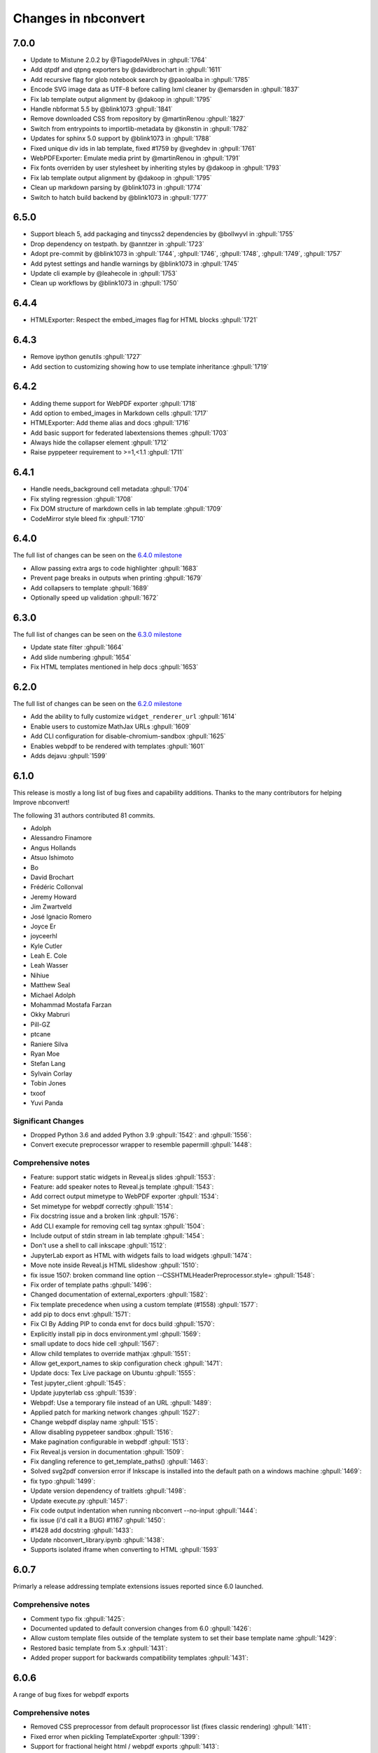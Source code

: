.. _changelog:

====================
Changes in nbconvert
====================

7.0.0
--------
* Update to Mistune 2.0.2 by @TiagodePAlves in :ghpull:`1764`
* Add qtpdf and qtpng exporters by @davidbrochart in :ghpull:`1611`
* Add recursive flag for glob notebook search by @paoloalba in :ghpull:`1785`
* Encode SVG image data as UTF-8 before calling lxml cleaner by @emarsden in :ghpull:`1837`
* Fix lab template output alignment by @dakoop in :ghpull:`1795`
* Handle nbformat 5.5 by @blink1073 :ghpull:`1841`
* Remove downloaded CSS from repository by @martinRenou :ghpull:`1827`
* Switch from entrypoints to importlib-metadata by @konstin in :ghpull:`1782`
* Updates for sphinx 5.0 support by @blink1073 in :ghpull:`1788`
* Fixed unique div ids in lab template, fixed #1759 by @veghdev in :ghpull:`1761`
* WebPDFExporter: Emulate media print by @martinRenou in :ghpull:`1791`
* Fix fonts overriden by user stylesheet by inheriting styles by @dakoop in :ghpull:`1793`
* Fix lab template output alignment by @dakoop in :ghpull:`1795`
* Clean up markdown parsing by @blink1073 in :ghpull:`1774`
* Switch to hatch build backend by @blink1073 in :ghpull:`1777`

6.5.0
-----
* Support bleach 5, add packaging and tinycss2 dependencies by @bollwyvl in :ghpull:`1755`
* Drop dependency on testpath. by @anntzer in :ghpull:`1723`
* Adopt pre-commit by @blink1073 in :ghpull:`1744`, :ghpull:`1746`, :ghpull:`1748`, :ghpull:`1749`, :ghpull:`1757`
* Add pytest settings and handle warnings by @blink1073 in :ghpull:`1745`
* Update cli example by @leahecole in :ghpull:`1753`
* Clean up workflows by @blink1073 in :ghpull:`1750`

6.4.4
-----
* HTMLExporter: Respect the embed_images flag for HTML blocks :ghpull:`1721`

6.4.3
-----
* Remove ipython genutils :ghpull:`1727`
* Add section to customizing showing how to use template inheritance :ghpull:`1719`

6.4.2
-----
* Adding theme support for WebPDF exporter :ghpull:`1718`
* Add option to embed_images in Markdown cells :ghpull:`1717`
* HTMLExporter: Add theme alias and docs :ghpull:`1716`
* Add basic support for federated labextensions themes :ghpull:`1703`
* Always hide the collapser element :ghpull:`1712`
* Raise pyppeteer requirement to >=1,<1.1 :ghpull:`1711`

6.4.1
-----
* Handle needs_background cell metadata :ghpull:`1704`
* Fix styling regression :ghpull:`1708`
* Fix DOM structure of markdown cells in lab template :ghpull:`1709`
* CodeMirror style bleed fix :ghpull:`1710`

6.4.0
-----

The full list of changes can be seen on the `6.4.0 milestone <https://github.com/jupyter/nbconvert/milestone/23?closed=1>`__

* Allow passing extra args to code highlighter :ghpull:`1683`
* Prevent page breaks in outputs when printing :ghpull:`1679`
* Add collapsers to template :ghpull:`1689`
* Optionally speed up validation :ghpull:`1672`

6.3.0
-----

The full list of changes can be seen on the `6.3.0 milestone <https://github.com/jupyter/nbconvert/milestone/22?closed=1>`__

* Update state filter :ghpull:`1664`
* Add slide numbering :ghpull:`1654`
* Fix HTML templates mentioned in help docs :ghpull:`1653`

6.2.0
-----

The full list of changes can be seen on the `6.2.0 milestone <https://github.com/jupyter/nbconvert/milestone/21?closed=1>`__

* Add the ability to fully customize ``widget_renderer_url`` :ghpull:`1614`
* Enable users to customize MathJax URLs :ghpull:`1609`
* Add CLI configuration for disable-chromium-sandbox :ghpull:`1625`
* Enables webpdf to be rendered with templates :ghpull:`1601`
* Adds dejavu :ghpull:`1599`

6.1.0
-----

This release is mostly a long list of bug fixes and capability
additions. Thanks to the many contributors for helping Improve
nbconvert!

The following 31 authors contributed 81 commits.

* Adolph
* Alessandro Finamore
* Angus Hollands
* Atsuo Ishimoto
* Bo
* David Brochart
* Frédéric Collonval
* Jeremy Howard
* Jim Zwartveld
* José Ignacio Romero
* Joyce Er
* joyceerhl
* Kyle Cutler
* Leah E. Cole
* Leah Wasser
* Nihiue
* Matthew Seal
* Michael Adolph
* Mohammad Mostafa Farzan
* Okky Mabruri
* Pill-GZ
* ptcane
* Raniere Silva
* Ryan Moe
* Stefan Lang
* Sylvain Corlay
* Tobin Jones
* txoof
* Yuvi Panda

Significant Changes
~~~~~~~~~~~~~~~~~~~

* Dropped Python 3.6 and added Python 3.9 :ghpull:`1542`: and :ghpull:`1556`:
* Convert execute preprocessor wrapper to resemble papermill :ghpull:`1448`:

Comprehensive notes
~~~~~~~~~~~~~~~~~~~

* Feature: support static widgets in Reveal.js slides :ghpull:`1553`:
* Feature: add speaker notes to Reveal.js template :ghpull:`1543`:
* Add correct output mimetype to WebPDF exporter :ghpull:`1534`:
* Set mimetype for webpdf correctly :ghpull:`1514`:
* Fix docstring issue and a broken  link :ghpull:`1576`:
* Add CLI example for removing cell tag syntax :ghpull:`1504`:
* Include output of stdin stream in lab template :ghpull:`1454`:
* Don't use a shell to call inkscape :ghpull:`1512`:
* JupyterLab export as HTML with widgets fails to load widgets :ghpull:`1474`:
* Move note inside Reveal.js HTML slideshow :ghpull:`1510`:
* fix issue 1507: broken command line option --CSSHTMLHeaderPreprocessor.style= :ghpull:`1548`:
* Fix order of template paths :ghpull:`1496`:
* Changed documentation of external_exporters :ghpull:`1582`:
* Fix template precedence when using a custom template (#1558) :ghpull:`1577`:
* add  pip to docs  envt :ghpull:`1571`:
* Fix CI  By Adding PIP to  conda envt for docs build :ghpull:`1570`:
* Explicitly install pip in docs environment.yml :ghpull:`1569`:
* small update to docs hide cell :ghpull:`1567`:
* Allow child templates to override mathjax :ghpull:`1551`:
* Allow get_export_names to skip configuration check :ghpull:`1471`:
* Update docs: Tex Live package on Ubuntu :ghpull:`1555`:
* Test jupyter_client :ghpull:`1545`:
* Update jupyterlab css :ghpull:`1539`:
* Webpdf: Use a temporary file instead of an URL  :ghpull:`1489`:
* Applied patch for marking network changes :ghpull:`1527`:
* Change webpdf display name :ghpull:`1515`:
* Allow disabling pyppeteer sandbox :ghpull:`1516`:
* Make pagination configurable in webpdf :ghpull:`1513`:
* Fix Reveal.js version in documentation :ghpull:`1509`:
* Fix dangling reference to get_template_paths() :ghpull:`1463`:
* Solved svg2pdf conversion error if Inkscape is installed into the default path on a windows machine :ghpull:`1469`:
* fix typo :ghpull:`1499`:
* Update version dependency of traitlets :ghpull:`1498`:
* Update execute.py :ghpull:`1457`:
* Fix code output indentation when running nbconvert --no-input :ghpull:`1444`:
* fix issue (i'd call it a BUG) #1167 :ghpull:`1450`:
* #1428 add docstring :ghpull:`1433`:
* Update nbconvert_library.ipynb :ghpull:`1438`:
* Supports isolated iframe when converting to HTML :ghpull:`1593`

6.0.7
-----

Primarly a release addressing template extensions issues reported since 6.0 launched.

Comprehensive notes
~~~~~~~~~~~~~~~~~~~

- Comment typo fix :ghpull:`1425`:
- Documented updated to default conversion changes from 6.0 :ghpull:`1426`:
- Allow custom template files outside of the template system to set their base template name :ghpull:`1429`:
- Restored basic template from 5.x :ghpull:`1431`:
- Added proper support for backwards compatibility templates :ghpull:`1431`:

6.0.6
-----

A range of bug fixes for webpdf exports

Comprehensive notes
~~~~~~~~~~~~~~~~~~~

- Removed CSS preprocessor from default proprocessor list (fixes classic rendering) :ghpull:`1411`:
- Fixed error when pickling TemplateExporter :ghpull:`1399`:
- Support for fractional height html / webpdf exports :ghpull:`1413`:
- Added short wait time for fonts and rendering in webpdf :ghpull:`1414`:
- Updated template documentation
- Minor fixes to the webpdf exporter :ghpull:`1419`:
- Fixup use with a running event loop within webpdf :ghpull:`1420`:
- Prevent overflow in input areas in lab template :ghpull:`1422`:

6.0.5
-----

- Revert networkidle2 change which caused custom cdn-fetched widgets in webpdf

6.0.4
-----

Comprehensive notes
~~~~~~~~~~~~~~~~~~~

Fixing Problems
+++++++++++++++
- The webpdf exporters does not add pagebreaks anymore before reaching the maximum height allowed by Adobe :ghpull:`1402`:
- Fixes some timeout issues with the webpdf exporter :ghpull:`1400`:

6.0.3
-----

Execute preprocessor no longer add illegal execution counts to markdown cells :ghpull:`1396`:

6.0.2
-----

A patch for a few minor issues raised out of the 6.0 release.

Comprehensive notes
~~~~~~~~~~~~~~~~~~~

Fixing Problems
+++++++++++++++
- Added windows work-around fix in CLI for async applications :ghpull:`1383`:
- Fixed pathed template files to behave correctly for local relative paths without a dot :ghpull:`1381`:
- ExecuteProcessor now properly has a ``preprocess_cell`` function to overwrite :ghpull:`1380`:

Testing, Docs, and Builds
+++++++++++++++++++++++++
- Updated README and docs with guidance on how to get help with nbconvert :ghpull:`1377`:
- Fixed documentation that was referencing ``template_path`` instead of ``template_paths`` :ghpull:`1374`:

6.0.1
-----

A quick patch to fix an issue with get_exporter :ghpull:`1367`:

6.0
---

The following authors and reviewers contributed the changes for this release -- Thanks you all!

* Ayaz Salikhov
* bnables
* Bo
* David Brochart
* David Cortés
* Eric Wieser
* Florian Rathgeber
* Ian Allison
* James Wilshaw
* Jeremy Tuloup
* Joel Ostblom
* Jon Bannister
* Jonas Drotleff
* Josh Devlin
* Karthikeyan Singaravelan
* Kerwin.Sun
* letmerecall
* Luciano Resende
* Lumír 'Frenzy' Balhar
* Maarten A. Breddels
* Maarten Breddels
* Marcel Stimberg
* Matthew Brett
* Matthew Seal
* Matthias Bussonnier
* Matthias Geier
* Miro Hrončok
* Phil Austin
* Praveen Batra
* Ruben Di Battista
* Ruby Werman
* Sang-Yun Oh
* Sergey Kizunov
* Sundar
* Sylvain Corlay
* telamonian
* Thomas Kluyver
* Thomas Ytterdal
* Tyler Makaro
* Yu-Cheng (Henry) Huang

Significant Changes
~~~~~~~~~~~~~~~~~~~

Nbconvert 6.0 is a major release of nbconvert which includes many significant changes.

- Python 2 support was dropped. Currently Python 3.6-3.8 is supported and
  tested by nbconvert. However, nbconvert 6.0 provides limited support for Python
  3.6. nbconvert 6.1 will drop support for Python 3.6. Limited support means we
  will test and run CI on Python 3.6.12 or higher. Issues that are found only
  affecting Python 3.6 are not guaranteed to be fixed. We recommend all users of
  nbconvert use Python 3.7 and higher.

- Unlike previous versions, nbconvert 6.0 relies on the `nbclient <https://github.com/jupyter/nbclient/>`__ package for the execute preprocessor, which allows for asynchronous kernel requests.

- ``template_path`` has become ``template_paths``. If referring to a 5.x style
  ``.tpl`` template use the full path with the ``template_file`` argument to the
  file. On the command line the pattern is ``--template-file=<path/to/file.tpl>``.

- Nbconvert 6.0 includes a new "webpdf" exporter, which renders notebooks in
  pdf format through a headless web browser, so that complex outputs such as HTML
  tables, or even widgets are rendered in the same way as with the HTML exporter
  and a web browser.

- The default template applied when exporting to HTML now produces the same DOM
  structure as JupyterLab, and is styled using JupyterLab's CSS. The pygments
  theme in use mimics JupyterLab's codemirror mode with the same CSS variables,
  so that custom JupyterLab themes could be applied. The classic notebook
  styling can still be enabled with

.. code-block:: bash

   jupyter nbconvert --to html --template classic

- Nbconvert 6.0 includes a new system for creating custom templates, which can
  now be installed as packages. A custom "foobar" template is installed in
  Jupyter's data directory under ``nbconvert/templates`` and has the form of a
  directory containing all resources. Templates specify their base template as
  well as other configuration parameters in a ``conf.json`` at the root of the
  template directory.

- The "slideshow" template now makes use of RevealJS version 4. It can now be
  used with the HTML exporter with

.. code-block:: bash

   jupyter nbconvert --to html --template reveal

The ``--to slides`` exporter is still supported for convenience.

- Inkscape 1.0 is now supported, which had some breaking changes that prevented 5.x versions of nbconvert from converting documents on some systems that updated.

Remaining changes
~~~~~~~~~~~~~~~~~

We merged 105 pull requests! Rather than enumerate all of them we'll link to the github page which contains the many smaller impact improvements.

The full list can be seen `on GitHub <https://github.com/jupyter/nbconvert/issues?q=milestone%3A6.0+>`__

5.6.1
-----

The following authors and reviewers contributed the changes for this release -- Thanks you all!

* Charles Frye
* Chris Holdgraf
* Felipe Rodrigues
* Gregor Sturm
* Jim
* Kerwin Sun
* Ryan Beesley
* Matthew Seal
* Matthias Geier
* thuy-van
* Tyler Makaro

Significant Changes
~~~~~~~~~~~~~~~~~~~

RegExRemove applies to all cells
++++++++++++++++++++++++++++++++

RegExRemove preprocessor now removes cells regardless of cell outputs. Before this only cells that had outputs were filtered.

Comprehensive notes
~~~~~~~~~~~~~~~~~~~

New Features
++++++++++++
- Add support for alt tags for jpeg and png images :ghpull:`1112`:
- Allow HTML header anchor text to be HTML :ghpull:`1101`:
- Change RegExRemove to remove code cells with output :ghpull:`1095`:
- Added cell tag data attributes to HTML exporter :ghpull:`1090`: and :ghpull:`1089`:

Fixing Problems
+++++++++++++++
- Update svg2pdf.py to search the PATH for inkscape :ghpull:`1115`:
- Fix latex dependencies installation command for Ubuntu systems :ghpull:`1109`:

Testing, Docs, and Builds
+++++++++++++++++++++++++
- Added Circle CI builds for documentation :ghpull:`1114`: :ghpull:`1120`:, and :ghpull:`1116`:
- Fix typo in argument name in docstring (TagRemovePreprocessor) :ghpull:`1103`:
- Changelog typo fix :ghpull:`1100`:
- Updated API page for TagRemovePreprocessor and TemplateExporter :ghpull:`1088`:
- Added remove_input_tag traitlet to the docstring :ghpull:`1088`:

5.6
---

The following 24 authors and reviewers contributed 224 commits -- Thank you all!

* 00Kai0
* Aidan Feldman
* Alex Rudy
* Alexander Kapshuna
* Alexander Rudy
* amniskin
* Carol Willing
* Dustin H
* Hsiaoming Yang
* imtsuki
* Jessica B. Hamrick
* KrokodileDandy
* Kunal Marwaha
* Matthew Seal
* Matthias Geier
* Miro Hrončok
* M Pacer
* Nils Japke
* njapke
* Sebastian Führ
* Sylvain Corlay
* Tyler Makaro
* Valery M
* Wayne Witzel

The full list of changes they made can be seen `on GitHub <https://github.com/jupyter/nbconvert/issues?q=milestone%3A5.6+>`__

Significant Changes
~~~~~~~~~~~~~~~~~~~

Jupter Client Pin
+++++++++++++++++
The ``jupyter_client`` dependency is now pinned to ``>5.3.1``. This is done to support the `Parallel NBConvert`_ below, and future versions may require interface changes from that version.

Parallel NBConvert
++++++++++++++++++
NBConvert ``--execute`` can now be run in parallel via threads,
multiprocessing, or async patterns! This means you can now parallelize
nbconvert via a bash loop, or a python concurrency pattern and it should be
able to execute those notebooks in parallel.

Kernels have varying support for safe concurrent execution. The ipython kernel
(ipykernel version 1.5.2 and higher) should be safe to run concurrently using
Python 3. However, the Python 2 ipykernel does not always provide safe
concurrent execution and sometimes fails with a socket bind exception. Unlike
ipykernel which is maintained by the project, other community-maintained
kernels may have varying support for concurrent execution, and these kernels
were not tested heavily.

Issues for nbconvert can be viewed here: :ghpull:`1018`:, and :ghpull:`1017`:

.. note: We'll keep an eye for issues related to this new capability and try to
  quickly patch any discovered issues post release. The improvement required
  touching three projects with separate releases, so if you do find an issue try
  upgrading dependencies and listing your dependencies for your environment when
  reporting.

Execute Loop Rewrite
++++++++++++++++++++
This release completely rewrote the execution loop responsible for monitoring
kernel messages until cell execution is completed. This removes an error where
kernel messages could be dropped if too many were posted too quickly.
Furthermore, the change means that messages are not buffered. Now, messages can
be logged immediately rather than waiting for the cell to terminate.

See :ghpull:`994`: for exact code changes if you're curious.

Comprehensive notes
~~~~~~~~~~~~~~~~~~~

New Features
++++++++++++
- Make a default global location for custom user templates :ghpull:`1028`:
- Parallel execution improvements :ghpull:`1018`:, and :ghpull:`1017`:
- Added ``store_history`` option to ``preprocess_cell`` and ``run_cell`` :ghpull:`1055`:
- Simplify the function signature for preprocess() :ghpull:`1042`:
- Set flag to not always stop kernel execution on errors :ghpull:`1040`:
- ``setup_preprocessor`` passes kwargs to ``start_new_kernel`` :ghpull:`1021`:

Fixing Problems
+++++++++++++++
- Very fast stream outputs no longer drop some messages :ghpull:`994`:
- LaTeX errors now properly raise exceptions :ghpull:`1053`:
- Improve template whitespacing :ghpull:`1076`:
- Fixes for character in LaTeX exports and filters :ghpull:`1068`:, :ghpull:`1039`:, :ghpull:`1024`:, and :ghpull:`1077`:
- Mistune pinned in preparation for 2.0 release :ghpull:`1074`:
- Require mock only on Python 2 :ghpull:`1060`: and :ghpull:`1011`:
- Fix selection of mimetype when converting to HTML :ghpull:`1036`:
- Correct a few typos :ghpull:`1029`:
- Update ``export_from_notebook`` names :ghpull:`1027`:
- Dedenting html in ExtractOutputPreprocessor :ghpull:`1023`:
- Fix backwards incompatibility with markdown2html :ghpull:`1022`:
- Fixed html image tagging :ghpull:`1013`:
- Remove unnecessary css :ghpull:`1010`:

Testing, Docs, and Builds
+++++++++++++++++++++++++
- Pip-install nbconvert on readthedocs.org :ghpull:`1069`:
- Fix various doc build issues :ghpull:`1051`:, :ghpull:`1050`:, :ghpull:`1019`:, and :ghpull:`1048`:
- Add issue templates :ghpull:`1046`:
- Added instructions for bumping the version forward when releasing :ghpull:`1034`:
- Fix Testing on Windows :ghpull:`1030`:
- Refactored ``test_run_notebooks`` :ghpull:`1015`:
- Fixed documentation typos :ghpull:`1009`:

5.5
---

The following 18 authors contributed 144 commits -- Thank you all!

* Benjamin Ragan-Kelley
* Clayton A Davis
* DInne Bosman
* Doug Blank
* Henrique Silva
* Jeff Hale
* Lukasz Mitusinski
* M Pacer
* Maarten Breddels
* Madhumitha N
* Matthew Seal
* Paul Gowder
* Philipp A
* Rick Lupton
* Rüdiger Busche
* Thomas Kluyver
* Tyler Makaro
* WrRan

The full list of changes they made can be seen `on GitHub <https://github.com/jupyter/nbconvert/issues?q=milestone%3A5.5+>`__

Significant Changes
~~~~~~~~~~~~~~~~~~~

Deprecations
++++++++++++

Python 3.4 support was dropped. Many of our upstream libraries stopped supporting 3.4 and it was found that serious bugs were being caught during testing against those libraries updating past 3.4.

See :ghpull:`979` for details.

IPyWidget Support
+++++++++++++++++

Now when a notebook executing contains `Jupyter Widgets <https://github.com/jupyter-widgets/ipywidgets/>`__, the state of all the widgets can be stored in the notebook's metadata. This allows rendering of the live widgets on, for instance nbviewer, or when converting to html.

You can tell nbconvert to not store the state using the ``store_widget_state`` argument::

     jupyter nbconvert --ExecutePreprocessor.store_widget_state=False --to notebook --execute mynotebook.ipynb

This widget rendering is not performed against a browser during execution, so
only widget default states or states manipulated via user code will be
calculated during execution. ``%%javascript`` cells will execute upon notebook
rendering, enabling complex interactions to function as expected when viewed by
a UI.

If you can't view widget results after execution, you may need to select
:menuselection:`File --> Trust Notebook` in the menu.

See :ghpull:`779`, :ghpull:`900`, and :ghpull:`983` for details.

Execute Preprocessor Rework
+++++++++++++++++++++++++++

Based on monkey patching required in `papermill <https://github.com/nteract/papermill/blob/0.19.1/papermill/preprocess.py>`__ the ``run_cell`` code path in the ExecutePreprocessor was reworked to allow for accessing individual message parses without reimplementing the entire function. Now there is a ``process_message`` function which take a ZeroMQ message and applies all of its side-effect updates on the cell/notebook objects before returning the output it generated, if it generated any such output.

The change required a much more extensive test suite covering cell execution as
test coverage on the various, sometimes wonky, code paths made improvements and
reworks impossible to prove undamaging. Now changes to kernel message
processing has much better coverage, so future additions or changes with specs
over time will be easier to add.

See :ghpull:`905` and :ghpull:`982` for details

Out Of Memory Kernel Failure Catches
++++++++++++++++++++++++++++++++++++

When running out of memory on a machine, if the kernel process was killed by
the operating system it would result in a timeout error at best and hang
indefinitely at worst. Now regardless of timeout configuration, if the
underlying kernel process dies before emitting any messages to the effect an
exception will be raised notifying the consumer of the lost kernel within a few
seconds.

See :ghpull:`959`, :ghpull:`971`, and :ghpull:`998` for details

Latex / PDF Template Improvements
+++++++++++++++++++++++++++++++++

The latex template was long overdue for improvements. The default template had
a rewrite which makes exports for latex and pdf look a lot better. Code cells
in particular render much better with line breaks and styling the more closely
matches notebook browser rendering. Thanks t-makaro for the efforts here!

See :ghpull:`992` for details

Comprehensive notes
~~~~~~~~~~~~~~~~~~~

New Features
++++++++++++
- IPyWidget Support :ghpull:`779`, :ghpull:`900`, and :ghpull:`983`
- A new ClearMetadata Preprocessor is available :ghpull:`805`:
- Support for pandoc 2 :ghpull:`964`:
- New, and better, latex template :ghpull:`992`:

Fixing Problems
+++++++++++++++
- Refactored execute preprocessor to have a process_message function :ghpull:`905`:
- Fixed OOM kernel failures hanging :ghpull:`959` and :ghpull:`971`:
- Fixed latex export for svg data in python 3 :ghpull:`985`:
- Enabled configuration to be shared to exporters from script exporter :ghpull:`993`:
- Make latex errors less verbose :ghpull:`988`:
- Typo in template syntax :ghpull:`984`:
- Improved attachments +fix supporting non-unique names :ghpull:`980`:
- PDFExporter "output_mimetype" traitlet is not longer 'text/latex' :ghpull:`972`:
- FIX: respect wait for clear_output :ghpull:`969`:
- address deprecation warning in cgi.escape :ghpull:`963`:
- Correct inaccurate description of available LaTeX template :ghpull:`958`:
- Fixed kernel death detection for executions with timeouts :ghpull:`998`:
- Fixed export names for various templates :ghpull:`1000`, :ghpull:`1001`, and :ghpull:`1001`:

Deprecations
++++++++++++
- Dropped support for python 3.4 :ghpull:`979`:
- Removed deprecated ``export_by_name`` :ghpull:`945`:

Testing, Docs, and Builds
+++++++++++++++++++++++++
- Added tests for each branch in execute's run_cell method :ghpull:`982`:
- Mention formats in --to options more clearly :ghpull:`991`:
- Adds ascii output type to command line docs page, mention image folder output :ghpull:`956`:
- Simplify setup.py :ghpull:`949`:
- Use utf-8 encoding in execute_api example :ghpull:`921`:
- Upgrade pytest on Travis :ghpull:`941`:
- Fix LaTeX base template name in docs :ghpull:`940`:
- Updated release instructions based on 5.4 release walk-through :ghpull:`887`:
- Fixed broken link to jinja docs :ghpull:`997`:

5.4.1
-----
`5.4.1 on Github <https://github.com/jupyter/nbconvert/milestones/5.4.1>`__

Thanks to the following 11 authors who contributed 57 commits.

* Benjamin Ragan-Kelley
* Carol Willing
* Clayton A Davis
* Daniel Rodriguez
* M Pacer
* Matthew Seal
* Matthias Geier
* Matthieu Parizy
* Rüdiger Busche
* Thomas Kluyver
* Tyler Makaro

Comprehensive notes
~~~~~~~~~~~~~~~~~~~

New Features
++++++++++++
- Expose pygments styles :ghpull:`889`:
- Tornado 6.0 support -- Convert proxy handler from callback to coroutine :ghpull:`937`:
- Add option to overwrite the highlight_code filter :ghpull:`877`:

Fixing Problems
+++++++++++++++
- Mathjax.tpl fix for rendering Latex in html :ghpull:`932`:
- Backwards compatbility for empty kernel names :ghpull:`927` :ghpull:`924`

Testing, Docs, and Builds
+++++++++++++++++++++++++
- DOC: Add missing language specification to code-block :ghpull:`882`:

5.4
---
`5.4 on Github <https://github.com/jupyter/nbconvert/milestones/5.4>`__

Significant Changes
~~~~~~~~~~~~~~~~~~~

Deprecations
++++++++++++

Python 3.3 support was dropped. The version of python is no longer common and new versions have many fixes and interface improvements that warrant the change in support.

See :ghpull:`843` for implementation details.

Changes in how we handle metadata
+++++++++++++++++++++++++++++++++

There were a few new metadata fields which are now respected in nbconvert.

``nb.metadata.authors`` metadata attribute will be respected in latex exports. Multiple authors will be added with ``,`` separation against their names.

``nb.metadata.title`` will be respected ahead of ``nb.metadata.name`` for title assignment. This better matches with the notebook format.

``nb.metadata.filename`` will override the default ``output_filename_template``
when extracting notebook resources in the ``ExtractOutputPreprocessor``. The
attribute is helpful for when you want to consistently fix to a particular
output filename, especially when you need to set image filenames for your
exports.

The ``raises-exception`` cell tag (``nb.cells[].metadata.tags[raises-exception]``) allows for cell exceptions to not halt execution. The tag is respected in the same way by `nbval <https://github.com/computationalmodelling/nbval>`_ and other notebook interfaces. ``nb.metadata.allow_errors`` will apply this rule for all cells. This feature is toggleable with the ``force_raise_errors`` configuration option.
Errors from executing the notebook can be allowed with a ``raises-exception``
tag on a single cell, or the ``allow_errors`` configurable option for all
cells. An allowed error will be recorded in notebook output, and execution will
continue.
If an error occurs when it is not explicitly allowed, a 'CellExecutionError' will be raised.
If ``force_raise_errors`` is True, ``CellExecutionError`` will be raised for
any error that occurs while executing the notebook. This overrides both the
``allow_errors`` option and the ``raises-exception`` cell tags.

See :ghpull:`867`, :ghpull:`703`, :ghpull:`685`, :ghpull:`672`, and :ghpull:`684` for implementation changes.

Configurable kernel managers when executing notebooks
+++++++++++++++++++++++++++++++++++++++++++++++++++++

The kernel manager can now be optionally passed into the
``ExecutePreprocessor.preprocess`` and the ``executenb`` functions as the
keyword argument ``km``. This means that the kernel can be configured as
desired before beginning preprocessing.

This is useful for executing in a context where the kernel has external
dependencies that need to be set to non-default values. An example of this
might be a Spark kernel where you wish to configure the Spark cluster location
ahead of time without building a new kernel.

Overall the ExecutePreprocessor has been reworked to make it easier to use.
Future releases will continue this trend to make this section of the code more
inheritable and reusable by others. We encourage you read the source code for
this version if you're interested in the detailed improvements.

See :ghpull:`852` for implementation changes.

Surfacing exporters in front-ends
+++++++++++++++++++++++++++++++++

Exporters are now exposed for front-ends to consume, including classic
notebook. As an example, this means that latex exporter will be made available
for latex 'text/latex' media type from the Download As interface.

See :ghpull:`759` and :ghpull:`864` for implementation changes.

Raw Templates
+++++++++++++

Template exporters can now be assigned raw templates as string attributes by setting the ``raw_template`` variable.

.. code-block:: python

  class AttrExporter(TemplateExporter):
      # If the class has a special template and you want it defined within the class
      raw_template = """{%- extends 'rst.tpl' -%}
  {%- block in_prompt -%}
  raw template
  {%- endblock in_prompt -%}
      """
  exporter_attr = AttrExporter()
  output_attr, _ = exporter_attr.from_notebook_node(nb)
  assert "raw template" in output_attr

See :ghpull:`675` for implementation changes.

New command line flags
++++++++++++++++++++++

The ``--no-input`` will hide input cells on export. This is great for notebooks which generate "reports" where you want the code that was executed to not appear by default in the extracts.

An alias for ``notebook`` was added to exporter commands. Now ``--to ipynb`` will behave as ``--to notebook`` does.

See :ghpull:`825` and :ghpull:`873` for implementation changes.

Comprehensive notes
~~~~~~~~~~~~~~~~~~~

New Features
++++++++++++
- No input flag (``--no-input``) :ghpull:`825`
- Add alias ``--to ipynb`` for notebook exporter :ghpull:`873`
- Add ``export_from_notebook`` :ghpull:`864`
- If set, use ``nb.metadata.authors`` for LaTeX author line :ghpull:`867`
- Populate language_info metadata when executing :ghpull:`860`
- Support for ``\mathscr`` :ghpull:`830`
- Allow the execute preprocessor to make use of an existing kernel :ghpull:`852`
- Refactor ExecutePreprocessor :ghpull:`816`
- Update widgets CDN for ipywidgets 7 w/fallback :ghpull:`792`
- Add support for adding custom exporters to the "Download as" menu. :ghpull:`759`
- Enable ANSI underline and inverse :ghpull:`696`
- Update notebook css to 5.4.0 :ghpull:`748`
- Change default for slides to direct to the reveal cdn rather than locally :ghpull:`732`
- Use "title" instead of "name" for metadata to match the notebook format :ghpull:`703`
- Img filename metadata :ghpull:`685`
- Added MathJax compatibility definitions :ghpull:`687`
- Per cell exception :ghpull:`684`
- Simple API for in-memory templates :ghpull:`674` :ghpull:`675`
- Set BIBINPUTS and BSTINPUTS environment variables when making PDF :ghpull:`676`
- If ``nb.metadata.title`` is set, default to that for notebook :ghpull:`672`

Deprecations
++++++++++++
- Drop support for python 3.3 :ghpull:`843`
- Default conversion method on the CLI was removed (``--to html`` now required)

Fixing Problems
+++++++++++++++
- Fix api break :ghpull:`872`
- Don't remove empty cells by default :ghpull:`784`
- Handle attached images in html converter :ghpull:`780`
- No need to check for the channels already running :ghpull:`862`
- Update ``font-awesome`` version for slides :ghpull:`793`
- Properly treat JSON data :ghpull:`847`
- Skip executing empty code cells :ghpull:`739`
- Ppdate log.warn (deprecated) to log.warning :ghpull:`804`
- Cleanup notebook.tex during PDF generation :ghpull:`768`
- Windows unicode error fixed, nosetest added to setup.py :ghpull:`757`
- Better content hiding; template & testing improvements :ghpull:`734`
- Fix Jinja syntax in custom template example. :ghpull:`738`
- Fix for an issue with empty math block :ghpull:`729`
- Add parser for Multiline math for LaTeX blocks :ghpull:`716` :ghpull:`717`
- Use defusedxml to parse potentially untrusted XML :ghpull:`708`
- Fixes for traitlets 4.1 deprecation warnings :ghpull:`695`

Testing, Docs, and Builds
+++++++++++++++++++++++++
- A couple of typos :ghpull:`870`
- Add python_requires metadata. :ghpull:`871`
- Document ``--inplace`` command line flag. :ghpull:`839`
- Fix minor typo in ``usage.rst`` :ghpull:`863`
- Add note about local ``reveal_url_prefix`` :ghpull:`844`
- Move ``onlyif_cmds_exist`` decorator to test-specific utils :ghpull:`854`
- Include LICENSE file in wheels :ghpull:`827`
- Added Ubuntu Linux Instructions :ghpull:`724`
- Check for too recent of pandoc version :ghpull:`814` :ghpull:`872`
- Removing more nose remnants via dependencies. :ghpull:`758`
- Remove offline statement and add some clarifications in slides docs :ghpull:`743`
- Linkify PR number :ghpull:`710`
- Added shebang for python :ghpull:`694`
- Upgrade mistune dependency :ghpull:`705`
- add feature to improve docs by having links to prs :ghpull:`662`
- Update notebook CSS from version 4.3.0 to 5.1.0 :ghpull:`682`
- Explicitly exclude or include all files in Manifest. :ghpull:`670`

5.3.1
-----
`5.3.1 on Github <https://github.com/jupyter/nbconvert/milestones/5.3.1>`__

- MANIFEST.in updated to include ``LICENSE`` and ``scripts/`` when creating sdist. :ghpull:`666`

5.3
---
`5.3 on Github <https://github.com/jupyter/nbconvert/milestones/5.3>`__

Major features
~~~~~~~~~~~~~~

Tag Based Element Filtering
+++++++++++++++++++++++++++

For removing individual elements from notebooks, we need a way to signal to
nbconvert that the elements should be removed. With this release, we introduce
the use of tags for that purpose.

Tags are user-defined strings attached to cells or outputs. They are stored in
cell or output metadata. For more on tags see the `nbformat docs on cell
metadata <https://nbformat.readthedocs.io/en/latest/format_description.html#cell-metadata>`__.

**Usage**:

1. Apply tags to the elements that you want to remove.

For removing an entire cell, the cell input, or all cell outputs apply the tag
to the cell.

For removing individual outputs, put the tag in the output metadata
using a call like ``display(your_output_element, metadata={tags=[<your_tags_here>]})``.

*NB*: Use different tags depending on whether you want to remove the entire cell, the input, all outputs, or individual outputs.

2. Add the tags for removing the different kinds of elements to the following
   traitlets. Which kind of element you want to remove determines which
   traitlet you add the tags to.

The following traitlets remove elements of different kinds:

- ``remove_cell_tags``: removes cells
- ``remove_input_tags``: removes inputs
- ``remove_all_outputs_tag``: removes all outputs
- ``remove_single_output_tag``: removes individual outputs

Comprehensive notes
~~~~~~~~~~~~~~~~~~~

- new: configurable ``browser`` in ServePostProcessor :ghpull:`618`
- new: ``--clear-output`` command line flag to clear output in-place :ghpull:`619`
- new: remove elements based on tags with ``TagRemovePreprocessor``. :ghpull:`640`, :ghpull:`643`
- new: CellExecutionError can now be imported from ``nbconvert.preprocessors`` :ghpull:`656`
- new: slides now can enable scrolling and custom transitions :ghpull:`600`

- docs: Release instructions for nbviewer-deploy
- docs: improved instructions for handling errors using the ``ExecutePreprocessor`` :ghpull:`656`

- tests: better height/width metadata testing for images in rst & html :ghpull:`601` :ghpull:`602`
- tests: normalise base64 output data to avoid false positives :ghpull:`650`
- tests: normalise ipython traceback messages to handle old and new style :ghpull:`631`

- bug: mathjax obeys ``\\(\\)`` & ``\\[\\]`` (both nbconvert & pandoc) :ghpull:`609` :ghpull:`617`
- bug: specify default templates using extensions :ghpull:`639`
- bug: fix pandoc version number :ghpull:`638`
- bug: require recent mistune version :ghpull:`630`
- bug: catch errors from IPython ``execute_reply`` and ``error`` messages :ghpull:`642`

- nose completely removed & dependency dropped :ghpull:`595` :ghpull:`660`
- mathjax processing in mistune now only uses inline grammar :ghpull:`611`
- removeRegex now enabled by default on all TemplateExporters, does not remove cells with outputs :ghpull:`616`
- validate notebook after applying each preprocessor (allowing additional attributes) :ghpull:`645`
- changed COPYING.md to LICENSE for more standard licensing that GitHub knows how to read :ghpull:`654`

5.2.1
-----

`5.2 on GitHub <https://github.com/jupyter/nbconvert/milestones/5.2>`__

Major features
~~~~~~~~~~~~~~

In this release (along with the usual bugfixes and documentation improvements,
which are legion) we have a few new major features that have been requested for
a long time:

Global Content Filtering
++++++++++++++++++++++++

You now have the ability to remove input or output from code cells, markdown
cells and the input and output prompts. The easiest way to access all of these
is by using traitlets like TemplateExporter.exclude_input = True (or, for
example HTMLExporter.exclude_markdown = True if you wanted to make it specific
to HTML output). On the command line if you just want to not have input or
output prompts just use --no-prompt.

Execute notebooks from a function
+++++++++++++++++++++++++++++++++

You can now use the executenb function to execute notebooks as though you ran
the execute preprocessor on the notebooks. It returns the standard notebook and
resources options.

Remove cells based on regex pattern
+++++++++++++++++++++++++++++++++++

This removes cells based on their matching a regex pattern (by default, empty
cells). This is the RegexRemovePreprocessor.

Script exporter entrypoints for nonpython scripts
+++++++++++++++++++++++++++++++++++++++++++++++++

Now there is an entrypoint for having an exporter specific to the type of script
that is being exported. While designed for use with the IRkernel in particular
(with a script exporter focused on exporting R scripts) other non-python kernels
that wish to have a language specific exporter can now surface that directly.

Comprehensive notes
~~~~~~~~~~~~~~~~~~~

- new: configurable ExecutePreprocessor.startup_timeout configurable :ghpull:`583`
- new: RemoveCell preprocessor based on cell content (defaults to empty cell) :ghpull:`575`
- new: function for executing notebooks: ``executenb`` :ghpull:`573`
- new: global filtering to remove inputs, outputs, markdown cells (&c.), this works on all templates :ghpull:`554`
- new: script exporter entrypoint :ghpull:`531`
- new: configurable anchor link text (previously ¶) ``HTMLExporter.anchor_link_text`` :ghpull:`522`

- new: configurable values for slides exporter :ghpull:`542` :ghpull:`558`

- improved releases (how-to documentation, version-number generation and checking) :ghpull:`593`
- doc improvements  :ghpull:`593` :ghpull:`580` :ghpull:`565` :ghpull:`554`
- language information from cell magics (for highlighting) is now included in more formats :ghpull:`586`
- mathjax upgrades and cdn fixes :ghpull:`584` :ghpull:`567`
- better CI :ghpull:`571` :ghpull:`540`
- better traceback behaviour when execution errs :ghpull:`521`
- deprecated nose test features removed :ghpull:`519`

- bug fixed: we now respect width and height metadata on jpeg and png mimetype outputs :ghpull:`588`
- bug fixed: now we respect the ``resolve_references`` filter in ``report.tplx`` :ghpull:`577`
- bug fixed: output metadata now is removed by ClearOutputPreprocessor :ghpull:`569`
- bug fixed: display id respected in execute preproessor :ghpull:`563`
- bug fixed: dynamic defaults for optional jupyter_client import :ghpull:`559`
- bug fixed: don't self-close non-void HTML tags :ghpull:`548`
- buf fixed: upgrade jupyter_client dependency to 4.2 :ghpull:`539`
- bug fixed: LaTeX output through md→LaTeX conversion shouldn't be touched :ghpull:`535`
- bug fixed: now we escape ``<`` inside math formulas when converting to html :ghpull:`514`

Credits
~~~~~~~

This release has been larger than previous releases. In it 33 authors
contributed a total of 546 commits.

Many thanks to the following individuals who contributed to this release (in
alphabetical order):

- Adam Chainz
- Andreas Mueller
- Bartosz T
- Benjamin Ragan-Kelley
- Carol Willing
- Damián Avila
- Elliot Marsden
- Gao, Xiang
- Jaeho Shin
- Jan Schulz
- Jeremy Kun
- Jessica B. Hamrick
- John B Nelson
- juhasch
- Livia Barazzetti
- M Pacer
- Matej Urbas
- Matthias Bussonnier
- Matthias Geier
- Maximilian Albert
- Michael Scott Cuthbert
- Nicholas Bollweg
- Paul Gowder
- Paulo Villegas
- Peter Parente
- Philipp A
- Scott Sanderson
- Srinivas Reddy Thatiparthy
- Sylvain Corlay
- Thomas Kluyver
- Till Hoffmann
- Xiang Gao
- YuviPanda


5.1.1
-----

`5.1.1 on GitHub <https://github.com/jupyter/nbconvert/milestones/5.1.1>`__

- fix version numbering because of incomplete previous version number

5.1
---

`5.1 on GitHub <https://github.com/jupyter/nbconvert/milestones/5.1>`__

- improved CSS (specifically tables, in line with notebook) :ghpull:`498`
- improve in-memory templates handling :ghpull:`491`
- test improvements :ghpull:`516` :ghpull:`509` :ghpull:`505`
- new configuration option: IOPub timeout :ghpull:`513`
- doc improvements :ghpull:`489` :ghpull:`500` :ghpull:`493` :ghpull:`506`
- newly customizable: output prompt :ghpull:`500`
- more python2/3 compatibile unicode handling :ghpull:`502`

5.0
---

`5.0 on GitHub <https://github.com/jupyter/nbconvert/milestones/5.0>`__

- Use :command:`xelatex` by default for latex export, improving unicode and font support.
- Use entrypoints internally to access Exporters, allowing for packages to declare custom exporters more easily.
- New ASCIIDoc Exporter.
- New preprocessor for sanitised html output.
- New general ``convert_pandoc`` filter to reduce the need to hard-code lists of filters in templates.
- Use pytest, nose dependency to be removed.
- Refactored Exporter code to avoid ambiguity and cyclic dependencies.
- Update to traitlets 4.2 API.
- Fixes for Unicode errors when showing execution errors on Python 2.
- Default math font matches default Palatino body text font.
- General documentation improvements. For example, testing, installation, custom exporters.
- Improved link handling for LaTeX output
- Refactored the automatic id generation.
- New kernel_manager_class configuration option for allowing systems to be set up to resolve kernels in different ways.
- Kernel errors now will be logged for debugging purposes when executing notebooks.

4.3
---

`4.3 on GitHub <https://github.com/jupyter/nbconvert/milestones/4.3>`_

- added live widget rendering for html output, nbviewer by extension

4.2
---

`4.2 on GitHub <https://github.com/jupyter/nbconvert/milestones/4.2>`_

- :ref:`Custom Exporters <external_exporters>` can be provided by external packages,
  and registered with nbconvert via setuptools entrypoints.
- allow nbconvert reading from stdin with ``--stdin`` option (write into
  ``notebook`` basename)
- Various ANSI-escape fixes and improvements
- Various LaTeX/PDF export fixes
- Various fixes and improvements for executing notebooks with ``--execute``.

4.1
---

`4.1 on GitHub <https://github.com/jupyter/nbconvert/milestones/4.1>`_

- setuptools fixes for entrypoints on Windows
- various fixes for exporters, including slides, latex, and PDF
- fixes for exceptions met during execution
- include markdown outputs in markdown/html exports

4.0
---

`4.0 on GitHub <https://github.com/jupyter/nbconvert/milestones/4.0>`_
